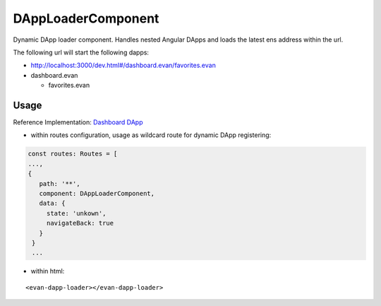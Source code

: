 ===================
DAppLoaderComponent
===================
Dynamic DApp loader component. Handles nested Angular DApps and loads the latest ens address within the url.

The following url will start the following dapps:

- http://localhost:3000/dev.html#/dashboard.evan/favorites.evan 
- dashboard.evan
  
  - favorites.evan

-----
Usage
-----
Reference Implementation: `Dashboard DApp <https://github.com/evannetwork/core-dapps/blob/develop/dapps/dashboard/src/index.ts>`_

- within routes configuration, usage as wildcard route for dynamic DApp registering:

.. code-block:: typescript

  const routes: Routes = [
  ...,
  {
     path: '**',
     component: DAppLoaderComponent,
     data: {
       state: 'unkown',
       navigateBack: true
     }
   }
   ...

- within html:

::

  <evan-dapp-loader></evan-dapp-loader>

